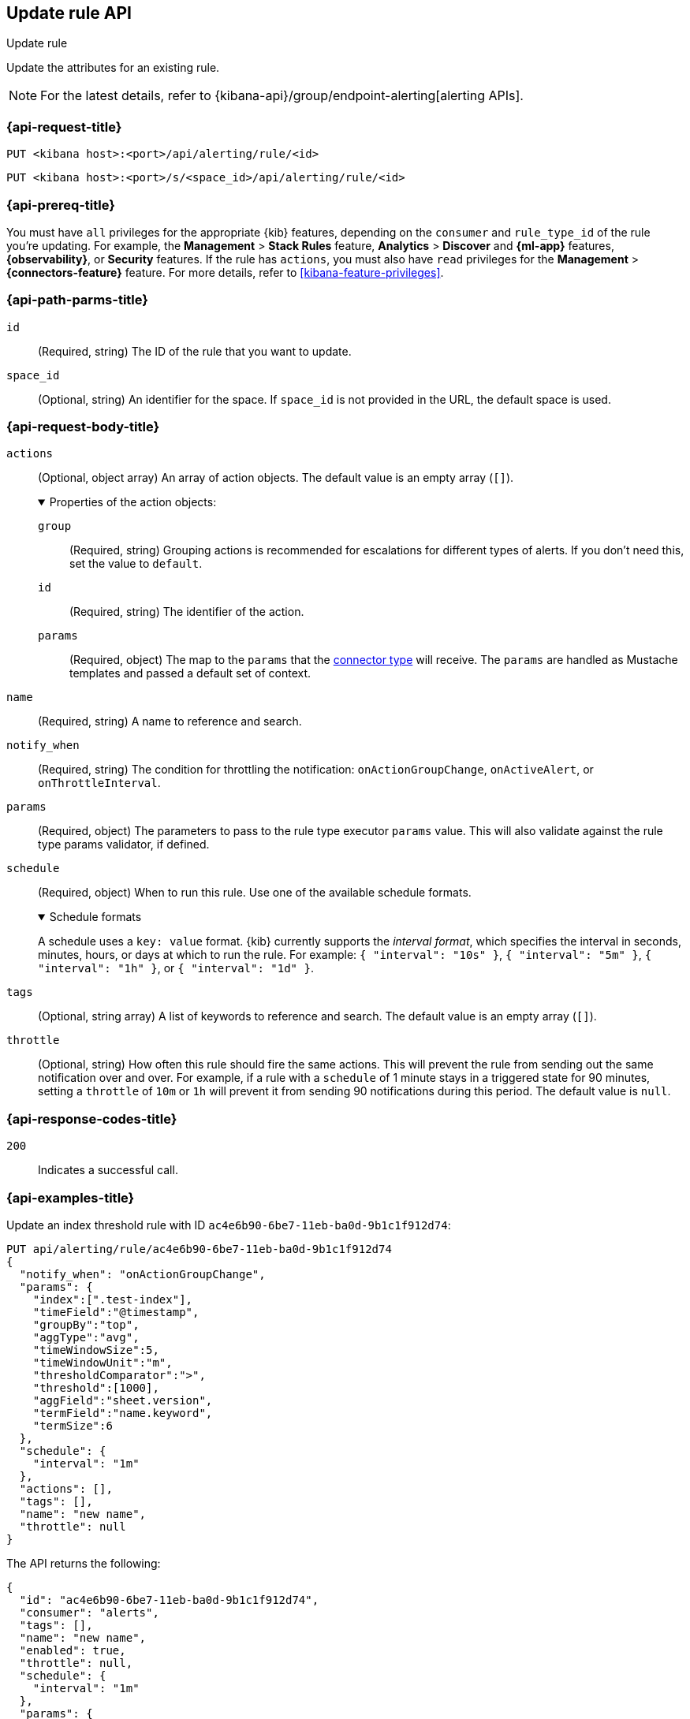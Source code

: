[[update-rule-api]]
== Update rule API
++++
<titleabbrev>Update rule</titleabbrev>
++++

Update the attributes for an existing rule.

[NOTE]
====
For the latest details, refer to {kibana-api}/group/endpoint-alerting[alerting APIs].
====

[[update-rule-api-request]]
=== {api-request-title}

`PUT <kibana host>:<port>/api/alerting/rule/<id>`

`PUT <kibana host>:<port>/s/<space_id>/api/alerting/rule/<id>`

=== {api-prereq-title}

You must have `all` privileges for the appropriate {kib} features, depending on
the `consumer` and `rule_type_id` of the rule you're updating. For example, the 
*Management* > *Stack Rules* feature, *Analytics* > *Discover* and *{ml-app}*
features, *{observability}*, or *Security* features. If the rule has
`actions`, you must also have `read` privileges for the *Management* >
*{connectors-feature}* feature. For more details, refer to
<<kibana-feature-privileges>>.

[[update-rule-api-path-params]]
=== {api-path-parms-title}

`id`::
(Required, string) The ID of the rule that you want to update.

`space_id`::
(Optional, string) An identifier for the space. If `space_id` is not provided in
the URL, the default space is used.

[role="child_attributes"]
[[update-rule-api-request-body]]
=== {api-request-body-title}

`actions`::
(Optional, object array) An array of action objects. The default value is an
empty array (`[]`).
+
.Properties of the action objects:
[%collapsible%open]
=====
`group`:::
(Required, string) Grouping actions is recommended for escalations for different
types of alerts. If you don't need this, set the value to `default`.

`id`:::
(Required, string) The identifier of the action.

`params`:::
(Required, object) The map to the `params` that the
<<action-types,connector type>> will receive. The `params` are handled as
Mustache templates and passed a default set of context.
=====

`name`::
(Required, string) A name to reference and search.

`notify_when`::
(Required, string) The condition for throttling the notification:
`onActionGroupChange`, `onActiveAlert`,  or `onThrottleInterval`.

`params`::
(Required, object) The parameters to pass to the rule type executor `params`
value. This will also validate against the rule type params validator, if defined.

`schedule`::
(Required, object) When to run this rule. Use one of the available schedule formats.
+
.Schedule formats
[%collapsible%open]
=====
A schedule uses a `key: value` format. {kib} currently supports the
_interval format_, which specifies the interval in seconds, minutes, hours, or
days at which to run the rule. For example: `{ "interval": "10s" }`,
`{ "interval": "5m" }`, `{ "interval": "1h" }`, or `{ "interval": "1d" }`.

=====

`tags`::
(Optional, string array) A list of keywords to reference and search. The default
value is an empty array (`[]`).

`throttle`::
(Optional, string) How often this rule should fire the same actions. This will
prevent the rule from sending out the same notification over and over. For
example, if a rule with a `schedule` of 1 minute stays in a triggered state for
90 minutes, setting a `throttle` of `10m` or `1h` will prevent it from sending
90 notifications during this period. The default value is `null`.

[[update-rule-api-response-codes]]
=== {api-response-codes-title}

`200`::
Indicates a successful call.

[[update-rule-api-example]]
=== {api-examples-title}

Update an index threshold rule with ID `ac4e6b90-6be7-11eb-ba0d-9b1c1f912d74`:

[source,sh]
--------------------------------------------------
PUT api/alerting/rule/ac4e6b90-6be7-11eb-ba0d-9b1c1f912d74
{
  "notify_when": "onActionGroupChange",
  "params": {
    "index":[".test-index"],
    "timeField":"@timestamp",
    "groupBy":"top",
    "aggType":"avg",
    "timeWindowSize":5,
    "timeWindowUnit":"m",
    "thresholdComparator":">",
    "threshold":[1000],
    "aggField":"sheet.version",
    "termField":"name.keyword",
    "termSize":6
  },
  "schedule": {
    "interval": "1m"
  },
  "actions": [],
  "tags": [],
  "name": "new name",
  "throttle": null
}
--------------------------------------------------
// KIBANA

The API returns the following:

[source,sh]
--------------------------------------------------
{
  "id": "ac4e6b90-6be7-11eb-ba0d-9b1c1f912d74",
  "consumer": "alerts",
  "tags": [],
  "name": "new name",
  "enabled": true,
  "throttle": null,
  "schedule": {
    "interval": "1m"
  },
  "params": {
    "index": [".updated-index"],
    "timeField": "@timestamp",
    "groupBy": "top",
    "aggType": "avg",
    "timeWindowSize": 5,
    "timeWindowUnit": "m",
    "thresholdComparator": ">",
    "threshold": [1000],
    "aggField": "sheet.version",
    "termField": "name.keyword",
    "termSize": 6
  },
  "api_key_owner": "elastic",
  "created_by": "elastic",
  "updated_by": "elastic",
  "rule_type_id": ".index-threshold",
  "scheduled_task_id": "4c5eda00-e74f-11ec-b72f-5b18752ff9ea",
  "created_at": "2022-12-12T22:43:20.578Z",
  "updated_at": "2022-12-12T22:44:21.783Z",
  "notify_when": "onActionGroupChange",
  "mute_all": false,
  "muted_alert_ids": [],
  "execution_status": {
    "status": "ok",
    "last_execution_date": "2022-12-12T22:43:21.723Z",
    "last_duration": 125
  },
  "actions":[],
  "last_run":{
    "alerts_count": {
      "new": 0,
      "ignored": 0,
      "recovered": 0,
      "active": 0
    },
    "outcome_msg" :null,
    "warning": null,
    "outcome": "succeeded"
  },
  "next_run": "2022-12-12T22:44:21.653Z"
}
--------------------------------------------------
